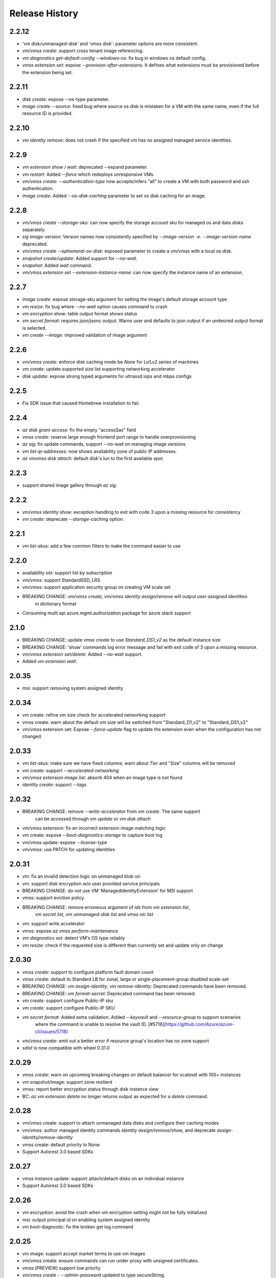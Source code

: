 .. :changelog:

Release History
===============
2.2.12
++++++
* 'vm disk/unmanaged-disk' and 'vmss disk': parameter options are more consistent.
* `vm/vmss create`: support cross tenant image referencing.
* `vm diagnostics get-default-config --windows-os`: fix bug in windows os default config.
* `vmss extension set`: expose `--provision-after-extensions`. It defines what extensions must be provisioned before the extension being set.

2.2.11
++++++
* `disk create`: expose --os-type parameter.
* `image create --source`: fixed bug where source os disk is mistaken for a VM with the same name, even if the full resource ID is provided.

2.2.10
++++++
* `vm identity remove`: does not crash if the specified vm has no assigned managed service identities.

2.2.9
++++++
* `vm extension show / wait`: deprecated --expand parameter.
* `vm restart`: Added `--force` which redeploys unresponsive VMs.
* `vm/vmss create`: `--authentication-type` now accepts/infers "all" to create a VM with both password and ssh authentication.
* `image create`: Added `--os-disk-caching` parameter to set os disk caching for an image.

2.2.8
++++++
* `vm/vmss create --storage-sku`: can now specify the storage account sku for managed os and data disks separately.
* `sig image-version`: Version names now consistently specified by  `--image-version -e`. `--image-version-name` deprecated.
* `vm/vmss create --ephemeral-os-disk`: exposed parameter to create a vm/vmss with a local os disk.
* `snapshot create/update`: Added support for `--no-wait`.
* `snapshot`: Added `wait` command.
* `vm/vmss extension set --extension-instance-name`: can now specify the instance name of an extension.

2.2.7
++++++
* `image create`: expose storage-sku argument for setting the image's default storage account type
* `vm resize`: fix bug where `--no-wait` option causes command to crash
* `vm encryption show`: table output format shows status
* `vm secret format`: requires json/jsonc output. Warns user and defaults to json output if an undesired output format is selected.
* `vm create --image`: improved validation of image argument

2.2.6
++++++
* `vm/vmss create`: enforce disk caching mode be `None` for Lv/Lv2 series of machines
* `vm create`: update supported size list supporting networking accelerator
* `disk update`: expose strong typed arguments for ultrassd iops and mbps configs

2.2.5
++++++
* Fix SDK issue that caused Homebrew installation to fail.

2.2.4
++++++
* `az disk grant-access`: fix the empty "accessSas" field
* `vmss create`: reserve large enough frontend port range to handle overprovisioning
* `az sig`: fix update commands, support --no-wait on managing image versions
* `vm list-ip-addresses`: now shows availability zone of public IP addresses.
* `az vm\vmss disk attach`: default disk's lun to the first available spot

2.2.3
++++++
* support shared image gallery through `az sig`.

2.2.2
++++++
* `vm/vmss identity show`: exception handling to exit with code 3 upon a missing resource for consistency
* `vm create`: deprecate `--storage-caching` option.

2.2.1
++++++
* vm list-skus: add a few common filters to make the command easier to use 

2.2.0
++++++
* availability set: support list by subscription
* vm/vmss: support StandardSSD_LRS
* vm/vmss: support application security group on creating VM scale set
* BREAKING CHANGE: `vm/vmss create`, `vm/vmss identity assign/remove` will output `user assigned identities`
                   in dictionary format
* Consuming multi api azure.mgmt.authorization package for azure stack support

2.1.0
+++++
* BREAKING CHANGE: update `vmss create` to use `Standard_DS1_v2` as the default instance size
* BREAKING CHANGE: 'show' commands log error message and fail with exit code of 3 upon a missing resource.
* `vm/vmss extension set/delete`: Added `--no-wait` support.
* Added `vm extension wait`.

2.0.35
++++++
* msi: support removing system assigned identity

2.0.34
++++++
* vm create: refine vm size check for accelerated networking support
* vmss create: warn about the default vm size will be switched from "Standard_D1_v2" to "Standard_DS1_v2"
* vm/vmss extension set: Expose `--force-update` flag to update the extension even when the configuration has not changed.

2.0.33
++++++
* `vm list-skus`: make sure we have fixed columns; warn about `Tier` and "Size" columns will be removed
* `vm create`: support `--accelerated-networking`
* `vm/vmss extension image list`: absorb 404 when an image type is not found
* `identity create`: support `--tags`

2.0.32
++++++
* BREAKING CHANGE: remove `--write-accelerator` from `vm create`. The same support
                   can be accessed through `vm update` or `vm disk attach`
* vm/vmss extension: fix an incorrect extension image matching logic
* vm create: expose `--boot-diagnostics-storage` to capture boot log
* vm/vmss update: expose `--license-type`
* vm/vmss: use PATCH for updating identities

2.0.31
++++++
* vm: fix an invalid detection logic on unmanaged blob uri
* vm: support disk encryption w/o user provided service principals 
* BREAKING CHANGE: do not use VM 'ManagedIdentityExtension' for MSI support
* vmss: support eviction policy
* BREAKING CHANGE: remove erroneous argument of `ids` from `vm extension list`,
                   `vm secret list`, `vm unmanaged-disk list` and  `vmss nic list` 
* vm: support write accelerator
* vmss: expose `az vmss perform-maintenance`
* `vm diagnostics set`: detect VM's OS type reliably
* `vm resize`: check if the requested size is different than currently set and update only on change

2.0.30
++++++
* `vmss create`: support to configure platform fault domain count
* `vmss create`: default to Standard LB for zonal, large or single-placement-group disabled scale-set
* BREAKING CHANGE: `vm assign-identity`, `vm remove-identity`: Deprecated commands have been removed.
* BREAKING CHANGE: `vm format-secret`: Deprecated command has been removed.
* `vm create`: support configure Public-IP sku
* `vm create`: support configure Public-IP SKU
* `vm secret format`: Added extra validation. Added `--keyvault` and `--resource-group` to support scenarios
                      where the command is unable to resolve the vault ID. [#5718](https://github.com/Azure/azure-cli/issues/5718)
* `vm/vmss create`: emit out a better error if resource group's location has no zone support
* `sdist` is now compatible with wheel 0.31.0

2.0.29
++++++
* `vmss create`: warn on upcoming breaking changes on default balancer for scaleset with 100+ instances
* vm snapshot/image: support zone resilient
* vmss: report better encryption status through disk instance view
* BC: `az vm extension delete` no longer returns output as expected for a `delete` command.

2.0.28
++++++
* vm/vmss create: support to attach unmanaged data disks and configure their caching modes 
* vm/vmss: author managed identity commands `identity assign/remove/show`, and deprecate `assign-identity/remove-identity`
* vmss create: default priority to None
* Support Autorest 3.0 based SDKs

2.0.27
++++++
* vmss instance update: support attach/detach disks on an individual instance
* Support Autorest 3.0 based SDKs

2.0.26
++++++
* vm encryption: avoid the crash when vm encryption setting might not be fully initialized
* msi: output principal id on enabling system assigned identity
* vm boot-diagnostic: fix the broken get log command

2.0.25
++++++
* vm image: support accept market terms to use vm images
* vm/vmss create: ensure commands can run under proxy with unsigned certificates.
* vmss:(PREVIEW) support low priority
* `vm/vmss create` - `--admin-password` updated to type secureString.

2.0.24
++++++
* vmss:(PREVIEW) cross zone support
* vmss:(BREAKING CHANGE)single zone scale-set will default to "Standard" load balancer instead of "Basic"
* vm/vmss: use right term of "userAssignedIdentity" for EMSI
* vm: (PREVIEW) support os disk swap
* vm: support use image from other subscriptions

2.0.23
++++++
* vmss: ensure app-gateway has a name when defaults to it for large scalesets

2.0.22
++++++
* VM/VMSS: (Preview) support user assigned identity

2.0.21
++++++
* Minor fixes

2.0.20
++++++
* Minor fixes

2.0.19
++++++
* show zone information on `az vm list-skus -otable`
* Update the storage multiapi package reference

2.0.18
++++++
* `vmss create`: fix a bug that blocks using Basic tier of VM sizes
* `vm/vmss create`: expose `plan` arguments for using custom images with billing informations
* vm : support `vm secret add/remove/list`
* vm : `vm format-secret` is copied to `vm secret format`. The old one will be removed in future
* Minor fixes.

2.0.17
++++++
* `vm encryption enable`: expose '--encrypt-format'
* `vmss create`: expose '--accelerated-networking'

2.0.16 (2017-10-09)
+++++++++++++++++++
* `vm show`: fix a bug when using '-d' crashes on missing private ip addresses
* `vmss create`: (PREVIEW) support rolling upgrade
* `vm encryption enable`: allow updating encryption settings by rerunning the command
* `vm create`: expose --os-disk-size-gb
* `vmss create`: expose --license-type for windows os

2.0.15 (2017-09-22)
+++++++++++++++++++
* `vm/vmss/disk create`: support availability zone
* `vmss create`: Fixed issue where supplying `--app-gateway ID` would fail.
* `vm create`: Added `--asgs` support.
* `vm run-command`: support to run commands on remote VMs
* `vmss encryption`: (PREVIEW) support vmss disk encryptions
* `vm perform-maintenance`: support to perform maintenance on a vm

2.0.14 (2017-09-11)
+++++++++++++++++++
* msi: don't assign access unless `--scope` is provided
* msi: use the same extension naming as portal does
* msi: remove the useless `subscription` from the `vm/vmss create` commands output
* `vm/vmss create`: fix a bug that the storage sku is not applied on data disks coming with an image
* `vm format-secret`: Fix issue where `--secrets` would not accept newline-separated IDs.

2.0.13 (2017-08-28)
+++++++++++++++++++
* `vmss get-instance-view`: Fix issue where extra, erroneous information was displayed when using `--instance-id *`
* `vmss create`: Added support for `--lb-sku`
* `vm/vmss create`: remove human names from the admin name blacklist
* `vm/vmss create`: fix issue where the command would throw an error if unable to extract plan information from an image.
* `vmss create`: fix a crash when create a scaleset with an internal LB
* `vm availability-set create`: Fix issue where --no-wait argument did not work.

2.0.12 (2017-08-11)
+++++++++++++++++++
* availability-set: expose fault domain count on convert
* vm: expose 'az vm list-skus' command
* vm/vmss: support to assign identity w/o creating role assignments
* vm: apply storage sku on attaching data disks
* vm: remove default os-disk name and storage SKU when using managed disks.

2.0.11 (2017-07-27)
+++++++++++++++++++
* vmss: support configuring nsg
* vmss: fix a bug that dns server is not configured right.
* vm/vmss: support managed service identity
* `vmss create`: Fix issue where creating with existing load balancer required `--backend-pool-name`.
* `vm image create`: make datadisk's lun start with 0

2.0.10 (2017-07-07)
+++++++++++++++++++
* vm/vmss: use newer api-version of "2017-03-30"
* BC: 'sku.managed' is removed from 'az vm availability-set show' (use sku.name instead)
* `vmss create`: add arguments `--app-gateway-capacity` and `--app-gateway-sku`.
* `vm/vmss create`: if --admin-password is specified for Linux images, automatically will change from SSH authentication
  to password without needing `--authentication-type password` explicitly.
* `vm/vmss create`: added information statements that can be shown using --debug
* `vm/vmss create`: added client-side validation where certain parameters were previously just ignored.
* `vmss create`: support public ip per instance, instance custom domain name, custom dns servers


2.0.9 (2017-06-21)
++++++++++++++++++
* vm/vmss: lower thread number used for 'vm image list --all' to avoid exceeding the OS opened file limits
* diagnostics: Fix a typo in default Linux Diagnostic extension config
* vmss create: fix failure when running with --use-unmanaged-disk

2.0.8 (2017-06-13)
++++++++++++++++++
* vm: support attaching data disks on vm create (#3644)
* Improve table output for vm/vmss commands: get-instance-view, list, show, list-usage, etc
* support configuring disk caching on attaching a managed disk (#3513)
* Support attaching existing data disks on vm create
* VM/VMSS: fixed an issue with name generation that resulted in the create commands not being idempotent.

2.0.7 (2017-05-09)
++++++++++++++++++
* diagnostics: Fix incorrect Linux diagnostics default config with update for LAD v.3.0 extension
* disk: support cross subscription blob import
* disk: add --no-wait flag to disk create, update, and delete.
* disk: add `az disk wait` command.
* BC: disk: add confirmation prompt to `az disk delete`.
* vm: support license type on create
* BC: vm open-port: command always returns the NSG. Previously it returned the NIC or Subnet.
* vm: fix "vm extension list" crash if the VM has no extensions
* vmss: update arg description for 'vmss delete-instances --instance-ids'
* vmss: hide arg 'vmss show --ids', which is not supposed to work because of 'instance-id' arg
* BC: vmss list-instance-connection-info: include instance IDs in the output
* vm/vmss diagnostics: provide protected settings samples, handle extension major version upgrade, etc.
* disk/snapshot/image: expose '--tags' in the create command
* vmss: provides default for '--app-gateway-subnet-address-prefix' when creating a new vnet
* vm: support configuring disk caching on attaching a managed disk

2.0.6 (2017-05-09)
++++++++++++++++++
* Minor fixes.

2.0.5 (2017-05-05)
++++++++++++++++++
* avail-set: make UD&FD domain counts optional

note: VM commands in sovereign clouds
Please avoid managed disk related features, including the following:
1.       az disk/snapshot/image
2.       az vm/vmss disk
3.       Inside "az vm/vmss create", use "—use-unmanaged-disk" to avoid managed disk
Other commands should work

2.0.4 (2017-04-28)
++++++++++++++++++
* vm/vmss: improve the warning text when generates ssh key pairs

2.0.3 (2017-04-17)
++++++++++++++++++
* vm/vmss: support create from a market place image which requires plan info(#1209)
* Fix bug with `vmss update` and `vm availability-set update`

2.0.2 (2017-04-03)
++++++++++++++++++

* vmss: bug fixes on ip address handling (#2683)
* Fix #2641 (#2670)
* Update storage dependencies (#2654)
* vm: fix the bug that missing fallback default using 'next' (#2624)
* [Compute] Add AppGateway support to VMSS create (#2570)
* [VM/VMSS] Improved disk caching support (#2522)
* VM/VMSS: incorporate credentials validation logic used by portal (#2537)
* Add wait commands and --no-wait support (#2524)
* vm: fix distro check mechanism used by disk encryption (#2511)
* fixed typo in help text (#2519)
* [KeyVault] Command fixes (#2474)
* vm: catch more general exception on querying encryption extension status (#2498)

2.0.1 (2017-03-13)
++++++++++++++++++

* vmss: support * to list instance view across vms (#2467)
* core: support setting default values for common arguments like default resource group, default web, default vm (#2414)
* no dynamic completion on vm create name (#2451)
* VM/VMSS: reuse existing extension instance name on update (#2395)
* Fix bug in vm show. (#2415)
* Add --secrets for VM and VMSS (#2212)
* Allow VM creation with specialized VHD (#2256)
* vm/vmss: move generate_ssh_keys to 'Authentication' group (#2296)

2.0.0 (2017-02-27)
++++++++++++++++++

* GA release
* Fix vmss list-instance-connection-info naming
* Snapshot description update

0.1.2rc2 (2017-02-22)
+++++++++++++++++++++

* VM: fix a casing issue on check os type (#2208)
* Rev compute package to 0.33.rc1 for new API version (#2136)
* Change default VM size to Standard_DS1_v2. (#2181)
* Fix VM names in documentation. (#2183)

0.1.2rc1 (2017-02-17)
+++++++++++++++++++++

* vm/disk: fix bugs in detach (#2138)
* Show commands return empty string with exit code 0 for 404 responses (#2117)
* Disk encryption: Enable/Disable/Show (#2113)
* vm image: do not normalize casing on blob uri (#2126)
* vm/av-set: remove domain count defaults (#2111)
* Move acs commands from vm to acs module (#2098)
* Fix broken name or ids logic in VM/VMSS Create (#2091)
* VM list: avoid add None mac addresss (#2059)
* Use same defaults like portal (#2055)
* VM: command renaming on 'access' related command (#2053)
* Add --custom-data to VM and VMSS create (#2035)
* Improve the default logic on the subnets (#2000)
* Prompts for yes / no use the -y option rather than --force

0.1.1b3 (2017-02-08)
+++++++++++++++++++++

* VM/VMSS: Managed Disk Support
* Enhance vm open-port command with --port and --priority parameters.

0.1.1b2 (2017-01-30)
+++++++++++++++++++++

* VM: generate ssh key file if needed (#1842)
* New VM/VMSS Create (#1849)
* Fix vm doc bug #621, #519 (#1839)
* Add path expansion to file type parameters (#1827)
* Expose flags to show vm ip-address, power state (#1820)
* [ACS] Add validation for SSH key format (#1699)
* Add confirmation prompt to 'vm delete'.
* Support Python 3.6.

0.1.1b1 (2017-01-17)
+++++++++++++++++++++

* Enable Multi-Cloud VM/VMSS Create.
* [ACS] Add a table transform for acs show to match acs list.
* Fix: az vm boot-diagnostics get-boot-log key1 -> keys[0].value.

0.1.0b11 (2016-12-12)
+++++++++++++++++++++

* Preview release.
